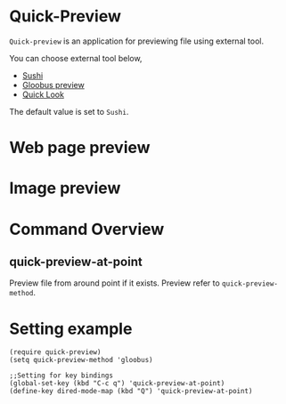* Quick-Preview
 =Quick-preview= is an application for previewing file using external tool.

 You can choose external tool below, 

 - [[https://en.wikipedia.org/wiki/Sushi_(software)][Sushi]]
 - [[http://gloobus.net/gloobus-preview/][Gloobus preview]]
 - [[https://en.wikipedia.org/wiki/Quick_Look][Quick Look]]

 The default value is set to  =Sushi=.
* Web page preview
  
  [[./web.png]]

* Image preview

  [[./img.png]]

* Command Overview
** quick-preview-at-point
   Preview file from around point if it exists.
   Preview refer to  =quick-preview-method=. 

* Setting example

#+begin_src elisp
  (require quick-preview)
  (setq quick-preview-method 'gloobus)

  ;;Setting for key bindings
  (global-set-key (kbd "C-c q") 'quick-preview-at-point)
  (define-key dired-mode-map (kbd "Q") 'quick-preview-at-point)
#+end_src


